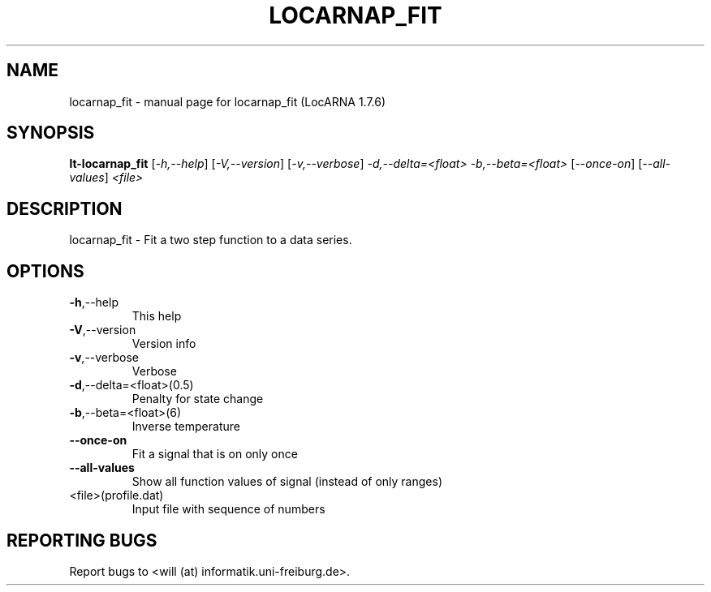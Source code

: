 .\" DO NOT MODIFY THIS FILE!  It was generated by help2man 1.40.4.
.TH LOCARNAP_FIT "1" "April 2013" "locarnap_fit (LocARNA 1.7.6)" "User Commands"
.SH NAME
locarnap_fit \- manual page for locarnap_fit (LocARNA 1.7.6)
.SH SYNOPSIS
.B lt-locarnap_fit
[\fI-h,--help\fR] [\fI-V,--version\fR] [\fI-v,--verbose\fR] \fI-d,--delta=<float> -b,--beta=<float> \fR[\fI--once-on\fR] [\fI--all-values\fR] \fI<file>\fR
.SH DESCRIPTION
locarnap_fit \- Fit a two step function to a data series.
.SH OPTIONS
.TP
\fB\-h\fR,\-\-help
This help
.TP
\fB\-V\fR,\-\-version
Version info
.TP
\fB\-v\fR,\-\-verbose
Verbose
.TP
\fB\-d\fR,\-\-delta=<float>(0.5)
Penalty for state change
.TP
\fB\-b\fR,\-\-beta=<float>(6)
Inverse temperature
.TP
\fB\-\-once\-on\fR
Fit a signal that is on only once
.TP
\fB\-\-all\-values\fR
Show all function values of signal (instead of only ranges)
.TP
<file>(profile.dat)
Input file with sequence of numbers
.SH "REPORTING BUGS"
Report bugs to <will (at) informatik.uni\-freiburg.de>.
